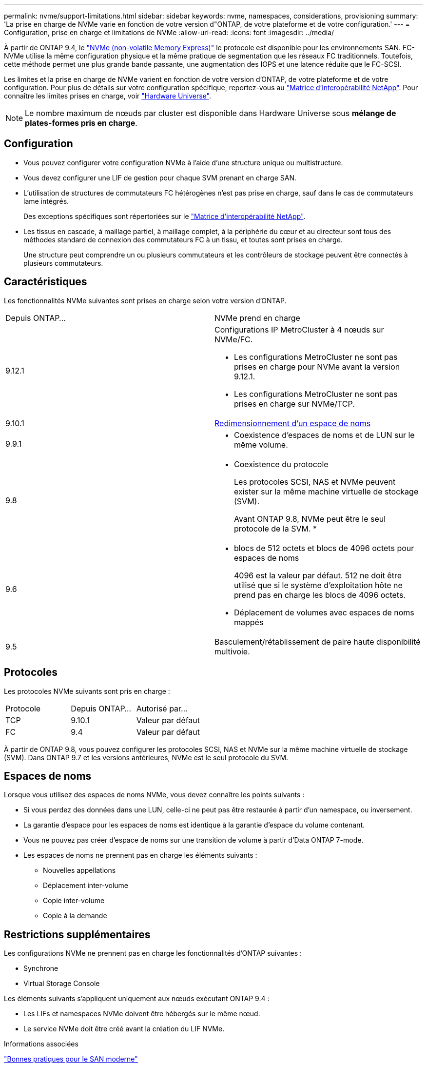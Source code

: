 ---
permalink: nvme/support-limitations.html 
sidebar: sidebar 
keywords: nvme, namespaces, considerations, provisioning 
summary: 'La prise en charge de NVMe varie en fonction de votre version d"ONTAP, de votre plateforme et de votre configuration.' 
---
= Configuration, prise en charge et limitations de NVMe
:allow-uri-read: 
:icons: font
:imagesdir: ../media/


[role="lead"]
À partir de ONTAP 9.4, le link:https://docs.netapp.com/us-en/ontap/san-admin/manage-nvme-concept.html["NVMe (non-volatile Memory Express)"] le protocole est disponible pour les environnements SAN. FC-NVMe utilise la même configuration physique et la même pratique de segmentation que les réseaux FC traditionnels. Toutefois, cette méthode permet une plus grande bande passante, une augmentation des IOPS et une latence réduite que le FC-SCSI.

Les limites et la prise en charge de NVMe varient en fonction de votre version d'ONTAP, de votre plateforme et de votre configuration. Pour plus de détails sur votre configuration spécifique, reportez-vous au link:https://imt.netapp.com/matrix/["Matrice d'interopérabilité NetApp"]. Pour connaître les limites prises en charge, voir link:https://hwu.netapp.com/["Hardware Universe"^].


NOTE: Le nombre maximum de nœuds par cluster est disponible dans Hardware Universe sous *mélange de plates-formes pris en charge*.



== Configuration

* Vous pouvez configurer votre configuration NVMe à l'aide d'une structure unique ou multistructure.
* Vous devez configurer une LIF de gestion pour chaque SVM prenant en charge SAN.
* L'utilisation de structures de commutateurs FC hétérogènes n'est pas prise en charge, sauf dans le cas de commutateurs lame intégrés.
+
Des exceptions spécifiques sont répertoriées sur le link:https://mysupport.netapp.com/matrix["Matrice d'interopérabilité NetApp"^].

* Les tissus en cascade, à maillage partiel, à maillage complet, à la périphérie du cœur et au directeur sont tous des méthodes standard de connexion des commutateurs FC à un tissu, et toutes sont prises en charge.
+
Une structure peut comprendre un ou plusieurs commutateurs et les contrôleurs de stockage peuvent être connectés à plusieurs commutateurs.





== Caractéristiques

Les fonctionnalités NVMe suivantes sont prises en charge selon votre version d'ONTAP.

[cols="2*"]
|===


| Depuis ONTAP... | NVMe prend en charge 


| 9.12.1  a| 
Configurations IP MetroCluster à 4 nœuds sur NVMe/FC.

* Les configurations MetroCluster ne sont pas prises en charge pour NVMe avant la version 9.12.1.
* Les configurations MetroCluster ne sont pas prises en charge sur NVMe/TCP.




| 9.10.1 | xref:../nvme/resize-namespace-task.html[Redimensionnement d'un espace de noms] 


| 9.9.1  a| 
* Coexistence d'espaces de noms et de LUN sur le même volume.




| 9.8  a| 
* Coexistence du protocole
+
Les protocoles SCSI, NAS et NVMe peuvent exister sur la même machine virtuelle de stockage (SVM).

+
Avant ONTAP 9.8, NVMe peut être le seul protocole de la SVM.
*





| 9.6  a| 
* blocs de 512 octets et blocs de 4096 octets pour espaces de noms
+
4096 est la valeur par défaut. 512 ne doit être utilisé que si le système d'exploitation hôte ne prend pas en charge les blocs de 4096 octets.

* Déplacement de volumes avec espaces de noms mappés




| 9.5 | Basculement/rétablissement de paire haute disponibilité multivoie. 
|===


== Protocoles

Les protocoles NVMe suivants sont pris en charge :

[cols="3*"]
|===


| Protocole | Depuis ONTAP... | Autorisé par... 


| TCP | 9.10.1 | Valeur par défaut 


| FC | 9.4 | Valeur par défaut 
|===
À partir de ONTAP 9.8, vous pouvez configurer les protocoles SCSI, NAS et NVMe sur la même machine virtuelle de stockage (SVM).
Dans ONTAP 9.7 et les versions antérieures, NVMe est le seul protocole du SVM.



== Espaces de noms

Lorsque vous utilisez des espaces de noms NVMe, vous devez connaître les points suivants :

* Si vous perdez des données dans une LUN, celle-ci ne peut pas être restaurée à partir d'un namespace, ou inversement.
* La garantie d'espace pour les espaces de noms est identique à la garantie d'espace du volume contenant.
* Vous ne pouvez pas créer d'espace de noms sur une transition de volume à partir d'Data ONTAP 7-mode.
* Les espaces de noms ne prennent pas en charge les éléments suivants :
+
** Nouvelles appellations
** Déplacement inter-volume
** Copie inter-volume
** Copie à la demande






== Restrictions supplémentaires

.Les configurations NVMe ne prennent pas en charge les fonctionnalités d'ONTAP suivantes :
* Synchrone
* Virtual Storage Console


.Les éléments suivants s'appliquent uniquement aux nœuds exécutant ONTAP 9.4 :
* Les LIFs et namespaces NVMe doivent être hébergés sur le même nœud.
* Le service NVMe doit être créé avant la création du LIF NVMe.


.Informations associées
link:https://www.netapp.com/pdf.html?item=/media/10680-tr4080.pdf["Bonnes pratiques pour le SAN moderne"]
